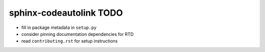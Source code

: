sphinx-codeautolink TODO
========================

- fill in package metadata in ``setup.py``
- consider pinning documentation dependencies for RTD
- read ``contributing.rst`` for setup instructions
